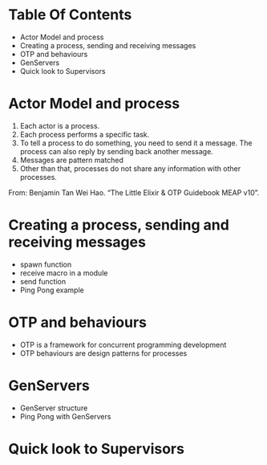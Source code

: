* Table Of Contents

- Actor Model and process
- Creating a process, sending and receiving messages
- OTP and behaviours
- GenServers
- Quick look to Supervisors

* Actor Model and process
1. Each actor is a process.
2. Each process performs a specific task.
3. To tell a process to do something, you need to send it a
   message. The process can also reply by sending back another
   message.
4. Messages are pattern matched
5. Other than that, processes do not share any information with other
   processes.

From: Benjamin Tan Wei Hao. “The Little Elixir & OTP Guidebook MEAP v10”.

* Creating a process, sending and receiving messages
- spawn function
- receive macro in a module
- send function
- Ping Pong example

* OTP and behaviours
- OTP is a framework for concurrent programming development
- OTP behaviours are design patterns for processes

* GenServers
- GenServer structure
- Ping Pong with GenServers

* Quick look to Supervisors
